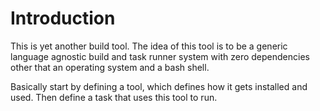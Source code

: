 
* Introduction
  This is yet another build tool. The idea of this tool is to be a generic
  language agnostic build and task runner system with zero dependencies other
  that an operating system and a bash shell.

  Basically start by defining a tool, which defines how it gets installed and
  used. Then define a task that uses this tool to run.

